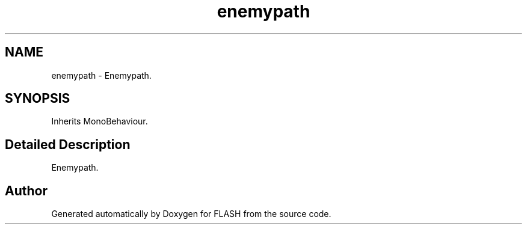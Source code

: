 .TH "enemypath" 3 "Tue Apr 26 2016" "FLASH" \" -*- nroff -*-
.ad l
.nh
.SH NAME
enemypath \- Enemypath\&.  

.SH SYNOPSIS
.br
.PP
.PP
Inherits MonoBehaviour\&.
.SH "Detailed Description"
.PP 
Enemypath\&. 



.SH "Author"
.PP 
Generated automatically by Doxygen for FLASH from the source code\&.
